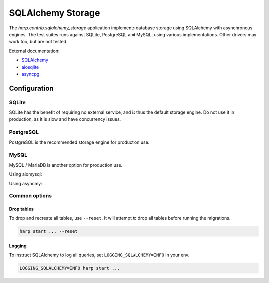 SQLAlchemy Storage
==================

The `harp.contrib.sqlalchemy_storage` application implements database storage using SQLAlchemy with asynchronous
engines. The test suites runs against SQLite, PostgreSQL and MySQL, using various implementations. Other drivers
may work too, but are not tested.

External documentation:

- `SQLAlchemy <https://www.sqlalchemy.org/>`_
- `aiosqlite <https://aiosqlite.omnilib.dev/>`_
- `asyncpg <https://magicstack.github.io/asyncpg/>`_

Configuration
:::::::::::::

SQLite
------

SQLite has the benefit of requiring no external service, and is thus the default storage engine.
Do not use it in production, as it is slow and have concurrency issues.

.. tab-set-code::

    .. code-block:: yaml

        storage:
          type: sqlalchemy
          url: sqlite+aiosqlite:///harp.db


PostgreSQL
----------

PostgreSQL is the recommended storage engine for production use.

.. tab-set-code::

    .. code-block:: yaml

        storage:
          type: sqlalchemy
          url: postgresql+asyncpg://user:password@localhost:5432/harp

MySQL
-----

MySQL / MariaDB is another option for production use.

Using aiomysql:

.. tab-set-code::

    .. code-block:: yaml

        storage:
          type: sqlalchemy
          url: mysql+aiomysql://user:password@localhost:3306/harp

Using asyncmy:

.. tab-set-code::

    .. code-block:: yaml

        storage:
          type: sqlalchemy
          url: mysql+asyncmy://user:password@localhost:3306/harp


Common options
--------------


Drop tables
...........

To drop and recreate all tables, use ``--reset``. It will attempt to drop all tables before running the migrations.

.. code-block:: bash

    harp start ... --reset


Logging
.......

To instruct SQLAlchemy to log all queries, set ``LOGGING_SQLALCHEMY=INFO`` in your env.

.. code-block:: shell

    LOGGING_SQLALCHEMY=INFO harp start ...
